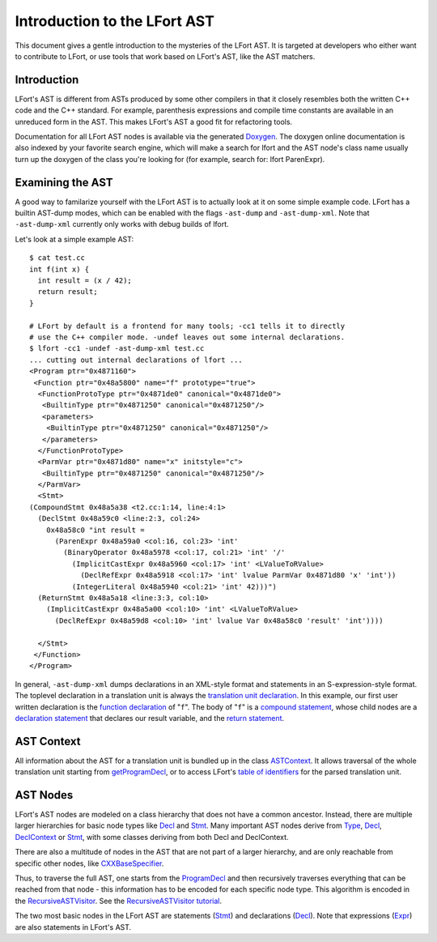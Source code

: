 =============================
Introduction to the LFort AST
=============================

This document gives a gentle introduction to the mysteries of the LFort
AST. It is targeted at developers who either want to contribute to
LFort, or use tools that work based on LFort's AST, like the AST
matchers.

Introduction
============

LFort's AST is different from ASTs produced by some other compilers in
that it closely resembles both the written C++ code and the C++
standard. For example, parenthesis expressions and compile time
constants are available in an unreduced form in the AST. This makes
LFort's AST a good fit for refactoring tools.

Documentation for all LFort AST nodes is available via the generated
`Doxygen <http://lfort.llvm.org/doxygen>`_. The doxygen online
documentation is also indexed by your favorite search engine, which will
make a search for lfort and the AST node's class name usually turn up
the doxygen of the class you're looking for (for example, search for:
lfort ParenExpr).

Examining the AST
=================

A good way to familarize yourself with the LFort AST is to actually look
at it on some simple example code. LFort has a builtin AST-dump modes,
which can be enabled with the flags ``-ast-dump`` and ``-ast-dump-xml``. Note
that ``-ast-dump-xml`` currently only works with debug builds of lfort.

Let's look at a simple example AST:

::

    $ cat test.cc
    int f(int x) {
      int result = (x / 42);
      return result;
    }

    # LFort by default is a frontend for many tools; -cc1 tells it to directly
    # use the C++ compiler mode. -undef leaves out some internal declarations.
    $ lfort -cc1 -undef -ast-dump-xml test.cc
    ... cutting out internal declarations of lfort ...
    <Program ptr="0x4871160">
     <Function ptr="0x48a5800" name="f" prototype="true">
      <FunctionProtoType ptr="0x4871de0" canonical="0x4871de0">
       <BuiltinType ptr="0x4871250" canonical="0x4871250"/>
       <parameters>
        <BuiltinType ptr="0x4871250" canonical="0x4871250"/>
       </parameters>
      </FunctionProtoType>
      <ParmVar ptr="0x4871d80" name="x" initstyle="c">
       <BuiltinType ptr="0x4871250" canonical="0x4871250"/>
      </ParmVar>
      <Stmt>
    (CompoundStmt 0x48a5a38 <t2.cc:1:14, line:4:1>
      (DeclStmt 0x48a59c0 <line:2:3, col:24>
        0x48a58c0 "int result =
          (ParenExpr 0x48a59a0 <col:16, col:23> 'int'
            (BinaryOperator 0x48a5978 <col:17, col:21> 'int' '/'
              (ImplicitCastExpr 0x48a5960 <col:17> 'int' <LValueToRValue>
                (DeclRefExpr 0x48a5918 <col:17> 'int' lvalue ParmVar 0x4871d80 'x' 'int'))
              (IntegerLiteral 0x48a5940 <col:21> 'int' 42)))")
      (ReturnStmt 0x48a5a18 <line:3:3, col:10>
        (ImplicitCastExpr 0x48a5a00 <col:10> 'int' <LValueToRValue>
          (DeclRefExpr 0x48a59d8 <col:10> 'int' lvalue Var 0x48a58c0 'result' 'int'))))

      </Stmt>
     </Function>
    </Program>

In general, ``-ast-dump-xml`` dumps declarations in an XML-style format and
statements in an S-expression-style format. The toplevel declaration in
a translation unit is always the `translation unit
declaration <http://lfort.llvm.org/doxygen/classlfort_1_1ProgramDecl.html>`_.
In this example, our first user written declaration is the `function
declaration <http://lfort.llvm.org/doxygen/classlfort_1_1FunctionDecl.html>`_
of "``f``". The body of "``f``" is a `compound
statement <http://lfort.llvm.org/doxygen/classlfort_1_1CompoundStmt.html>`_,
whose child nodes are a `declaration
statement <http://lfort.llvm.org/doxygen/classlfort_1_1DeclStmt.html>`_
that declares our result variable, and the `return
statement <http://lfort.llvm.org/doxygen/classlfort_1_1ReturnStmt.html>`_.

AST Context
===========

All information about the AST for a translation unit is bundled up in
the class
`ASTContext <http://lfort.llvm.org/doxygen/classlfort_1_1ASTContext.html>`_.
It allows traversal of the whole translation unit starting from
`getProgramDecl <http://lfort.llvm.org/doxygen/classlfort_1_1ASTContext.html#abd909fb01ef10cfd0244832a67b1dd64>`_,
or to access LFort's `table of
identifiers <http://lfort.llvm.org/doxygen/classlfort_1_1ASTContext.html#a4f95adb9958e22fbe55212ae6482feb4>`_
for the parsed translation unit.

AST Nodes
=========

LFort's AST nodes are modeled on a class hierarchy that does not have a
common ancestor. Instead, there are multiple larger hierarchies for
basic node types like
`Decl <http://lfort.llvm.org/doxygen/classlfort_1_1Decl.html>`_ and
`Stmt <http://lfort.llvm.org/doxygen/classlfort_1_1Stmt.html>`_. Many
important AST nodes derive from
`Type <http://lfort.llvm.org/doxygen/classlfort_1_1Type.html>`_,
`Decl <http://lfort.llvm.org/doxygen/classlfort_1_1Decl.html>`_,
`DeclContext <http://lfort.llvm.org/doxygen/classlfort_1_1DeclContext.html>`_
or `Stmt <http://lfort.llvm.org/doxygen/classlfort_1_1Stmt.html>`_, with
some classes deriving from both Decl and DeclContext.

There are also a multitude of nodes in the AST that are not part of a
larger hierarchy, and are only reachable from specific other nodes, like
`CXXBaseSpecifier <http://lfort.llvm.org/doxygen/classlfort_1_1CXXBaseSpecifier.html>`_.

Thus, to traverse the full AST, one starts from the
`ProgramDecl <http://lfort.llvm.org/doxygen/classlfort_1_1ProgramDecl.html>`_
and then recursively traverses everything that can be reached from that
node - this information has to be encoded for each specific node type.
This algorithm is encoded in the
`RecursiveASTVisitor <http://lfort.llvm.org/doxygen/classlfort_1_1RecursiveASTVisitor.html>`_.
See the `RecursiveASTVisitor
tutorial <http://lfort.llvm.org/docs/RAVFrontendAction.html>`_.

The two most basic nodes in the LFort AST are statements
(`Stmt <http://lfort.llvm.org/doxygen/classlfort_1_1Stmt.html>`_) and
declarations
(`Decl <http://lfort.llvm.org/doxygen/classlfort_1_1Decl.html>`_). Note
that expressions
(`Expr <http://lfort.llvm.org/doxygen/classlfort_1_1Expr.html>`_) are
also statements in LFort's AST.
